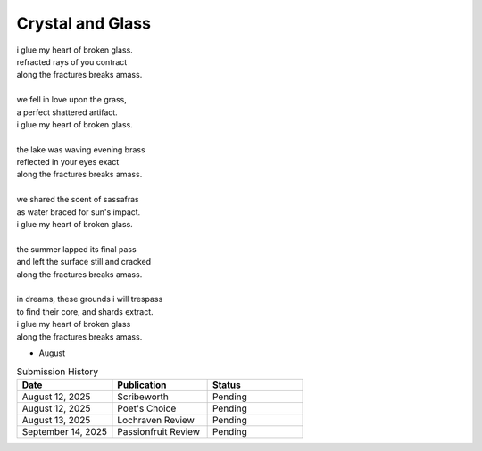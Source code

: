 -----------------
Crystal and Glass
-----------------

| i glue my heart of broken glass.
| refracted rays of you contract
| along the fractures breaks amass. 
|
| we fell in love upon the grass,
| a perfect shattered artifact.
| i glue my heart of broken glass.
|
| the lake was waving evening brass
| reflected in your eyes exact
| along the fractures breaks amass.
| 
| we shared the scent of sassafras
| as water braced for sun's impact.
| i glue my heart of broken glass.
|
| the summer lapped its final pass
| and left the surface still and cracked
| along the fractures breaks amass.
|
| in dreams, these grounds i will trespass
| to find their core, and shards extract.
| i glue my heart of broken glass
| along the fractures breaks amass. 

- August

.. list-table:: Submission History
  :widths: 15 15 15
  :header-rows: 1

  * - Date
    - Publication
    - Status
  * - August 12, 2025
    - Scribeworth
    - Pending
  * - August 12, 2025
    - Poet's Choice
    - Pending
  * - August 13, 2025
    - Lochraven Review
    - Pending
  * - September 14, 2025
    - Passionfruit Review
    - Pending